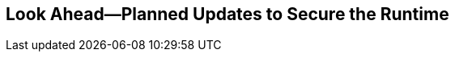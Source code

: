 == Look Ahead—Planned Updates to Secure the Runtime

//Currently, there are no previews or announcements for updates.

// The following sections provide a preview of the planned updates for the `v34.02` release of Runtime Security. 

// //*<<announcement>>
// //*<<intelligence-stream-updates>>
// <<enhancements>>

// <<addressed-issues>>

// //<<changes-in-existing-behavior>>

// //* <<new-policies>>
// //* <<policy-updates>>
// //* <<iam-policy-update>>
// //* <<new-compliance-benchmarks-and-updates>>
// //* <<api-ingestions>>
// //* <<deprecation-notices>>
// <<rest-api-updates>>

// *NOTE*: 

// The details and functionality listed below provide a preview of what is planned for the `v34.02` release. Both the updates and their actual release dates are subject to potential changes.

// === Enhancements
// [cols="50%a,50%a"]
// |===

// |*Feature*
// |*Description*

// //CWP-63522 
// |Enhanced security coverage for CaaS (Containers as a Service) containers
// |Defenders will support the following container services:

// * ACI Container Group for Azure
// * Google Cloud Run platform 
// * Amazon EKS on AWS Fargate

// Also:

// * Account ID attribution will be available for ACI container groups, and  
// * Cloud Discovery will identify undefended vs defended ECS, EKS and Google Cloud Run CaaS containers.

// //CWP-63568 
// |OCI tags updates
// |For Oracle Cloud Infrastructure (OCI), a tag-based filtering mechanism enables you to exclude and include hosts. Also, compartment-level tags are introduced for the OCI cloud provider.

// |===

// === Addressed Issues

// [cols="50%a,50%a"]
// |===

// |*Issue ID*
// |*Description*

// |CWP-63817
// |*Azure Logic App functions*:

// Serverless scanning is not supported for Azure Logic App functions. The issue where some scan results for Azure Logic App functions were included in the Monitor → Vulnerabilities → Functions tab is fixed. 

// |CWP-63194
// |*Red Hat VEX version compare issue fixed*:

// Added support for the epoch prefix in Red Hat images. Previously, the epoch was omitted during image scanning, causing version comparisons to ignore it and resulting in false positives. This fix ensures the epoch value is included, allowing accurate version comparisons and preventing incorrect vulnerability matches.

// |CWP-63808
// |*Gateway Timeout while Loading Feeds fixed*:

// Feed changed notifications to Defenders are now batched and spread to prevent 504 Gateway Timeout errors from concurrent downloads. Defenders also use Exponential Backoff with Jitter for retries.

// |CWP-63880
// |*Base Image History Tagging fixed*:

// Scanning over 50 digests under one rule caused older base image digests to be deleted, removing base image links. The Base Image tag incorrectly remained under the Layers tab for these images. This has been fixed: the Base Image tag is now correctly removed from the Layers tab for images whose original base images were overridden.

// |CWP-63341
// |*Defender periodic scan fixed*:

// Defenders will no longer perform scans when the interval is set to zero. Setting the scan interval to 0 in *Manage* > *System* > *Scan* settings disables periodic scans for images, containers, and hosts.

// |===


// === REST API Updates
// [cols="50%a,50%a"]
// |===

// |*Issue ID*
// |*Description*

// |CWP-61451
// |*Name and description field length limit fixed*:

// The character limit for the name field has been increased to a maximum of 300 characters, and the description field now supports up to 5,000 characters.


// |===
//=======
//The following sections provide a preview of the planned updates for the `v34.02` release of Runtime Security. 

//*<<announcement>>
//*<<intelligence-stream-updates>>
//<<enhancements>>

//<<addressed-issues>>

//<<changes-in-existing-behavior>>

//* <<new-policies>>
//* <<policy-updates>>
//* <<iam-policy-update>>
//* <<new-compliance-benchmarks-and-updates>>
//* <<api-ingestions>>
//* <<deprecation-notices>>




